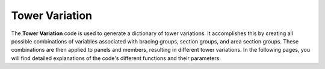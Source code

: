 Tower Variation
================

The **Tower Variation** code is used to generate a dictionary of tower variations. It accomplishes this by creating all possible combinations of variables associated with bracing groups, section groups, and area section groups. These combinations are then applied to panels and members, resulting in different tower variations. In the following pages, you will find detailed explanations of the code's different functions and their parameters.
